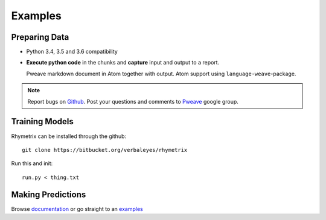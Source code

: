 Examples
========================================


Preparing Data 
-----------------------

* Python 3.4, 3.5 and 3.6 compatibility
* **Execute python code** in the chunks and **capture** input and output to a report.



  Pweave markdown document in Atom together with output. Atom support using ``language-weave``-package.

.. note::

   Report bugs on `Github <https://github.com/mpastell/Pweave>`_.
   Post your questions and comments to `Pweave <https://groups.google.com/forum/?fromgroups=#!forum/pweave>`_
   google group.


Training Models
-----------------------

Rhymetrix can be installed through the github::

  git clone https://bitbucket.org/verbaleyes/rhymetrix  


Run this and init::

  run.py < thing.txt 


Making Predictions
-----------------------

Browse `documentation <index.html>`_ or go straight to an `examples <examples/index.html>`_

